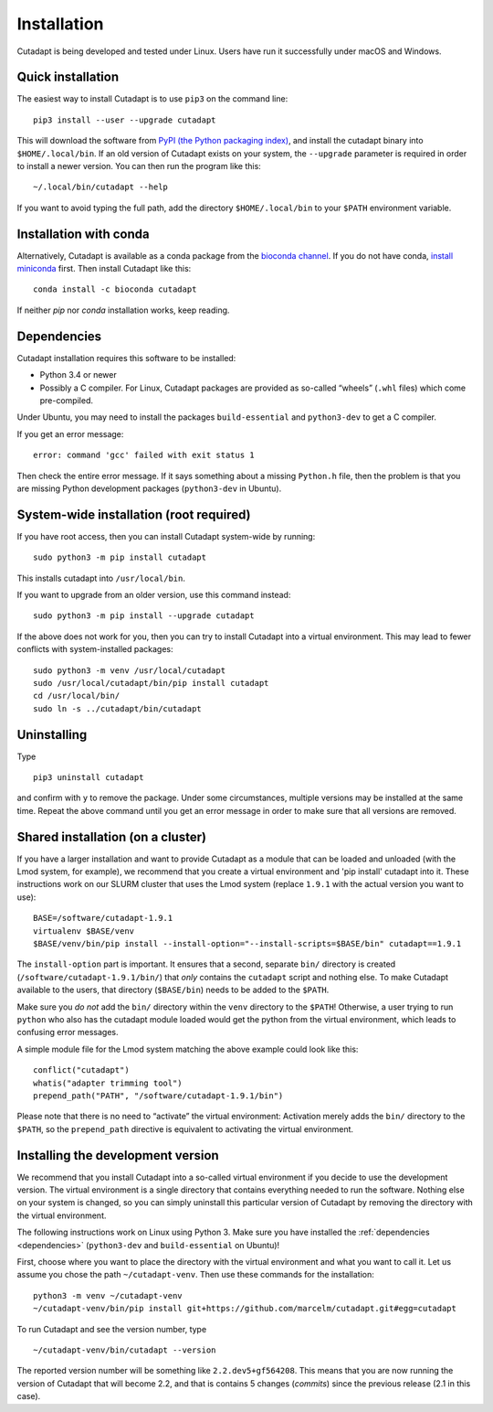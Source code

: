 ============
Installation
============

Cutadapt is being developed and tested under Linux. Users have run it
successfully under macOS and Windows.


Quick installation
------------------

The easiest way to install Cutadapt is to use ``pip3`` on the command line::

    pip3 install --user --upgrade cutadapt

This will download the software from `PyPI (the Python packaging
index) <https://pypi.python.org/pypi/cutadapt/>`_, and
install the cutadapt binary into ``$HOME/.local/bin``. If an old version of
Cutadapt exists on your system, the ``--upgrade`` parameter is required in order
to install a newer version. You can then run the program like this::

    ~/.local/bin/cutadapt --help

If you want to avoid typing the full path, add the directory
``$HOME/.local/bin`` to your ``$PATH`` environment variable.


Installation with conda
-----------------------

Alternatively, Cutadapt is available as a conda package from the
`bioconda channel <https://bioconda.github.io/>`_. If you do not have conda,
`install miniconda <http://conda.pydata.org/miniconda.html>`_ first.
Then install Cutadapt like this::

    conda install -c bioconda cutadapt

If neither `pip` nor `conda` installation works, keep reading.


.. _dependencies:

Dependencies
------------

Cutadapt installation requires this software to be installed:

* Python 3.4 or newer
* Possibly a C compiler. For Linux, Cutadapt packages are provided as
  so-called “wheels” (``.whl`` files) which come pre-compiled.

Under Ubuntu, you may need to install the packages ``build-essential`` and
``python3-dev`` to get a C compiler.

If you get an error message::

    error: command 'gcc' failed with exit status 1

Then check the entire error message. If it says something about a missing
``Python.h`` file, then the problem is that you are missing Python development
packages (``python3-dev`` in Ubuntu).


System-wide installation (root required)
----------------------------------------

If you have root access, then you can install Cutadapt system-wide by running::

    sudo python3 -m pip install cutadapt

This installs cutadapt into ``/usr/local/bin``.

If you want to upgrade from an older version, use this command instead::

    sudo python3 -m pip install --upgrade cutadapt


If the above does not work for you, then you can try to install Cutadapt
into a virtual environment. This may lead to fewer conflicts with
system-installed packages::

    sudo python3 -m venv /usr/local/cutadapt
    sudo /usr/local/cutadapt/bin/pip install cutadapt
    cd /usr/local/bin/
    sudo ln -s ../cutadapt/bin/cutadapt


Uninstalling
------------

Type  ::

    pip3 uninstall cutadapt

and confirm with ``y`` to remove the package. Under some circumstances, multiple
versions may be installed at the same time. Repeat the above command until you
get an error message in order to make sure that all versions are removed.


Shared installation (on a cluster)
----------------------------------

If you have a larger installation and want to provide Cutadapt as a module
that can be loaded and unloaded (with the Lmod system, for example), we
recommend that you create a virtual environment and 'pip install' cutadapt into
it. These instructions work on our SLURM cluster that uses the Lmod system
(replace ``1.9.1`` with the actual version you want to use)::

    BASE=/software/cutadapt-1.9.1
    virtualenv $BASE/venv
    $BASE/venv/bin/pip install --install-option="--install-scripts=$BASE/bin" cutadapt==1.9.1

The ``install-option`` part is important. It ensures that a second, separate
``bin/`` directory is created (``/software/cutadapt-1.9.1/bin/``) that *only*
contains the ``cutadapt`` script and nothing else. To make Cutadapt available to
the users, that directory (``$BASE/bin``) needs to be added to the ``$PATH``.

Make sure you *do not* add the ``bin/`` directory within the ``venv`` directory
to the ``$PATH``! Otherwise, a user trying to run ``python`` who also has the
cutadapt module loaded would get the python from the virtual environment,
which leads to confusing error messages.

A simple module file for the Lmod system matching the above example could look
like this::

    conflict("cutadapt")
    whatis("adapter trimming tool")
    prepend_path("PATH", "/software/cutadapt-1.9.1/bin")

Please note that there is no need to “activate” the virtual environment:
Activation merely adds the ``bin/`` directory to the ``$PATH``, so the
``prepend_path`` directive is equivalent to activating the virtual environment.


Installing the development version
----------------------------------

We recommend that you install Cutadapt into a so-called virtual environment if
you decide to use the development version. The virtual environment is a single
directory that contains everything needed to run the software. Nothing else on
your system is changed, so you can simply uninstall this particular version of
Cutadapt by removing the directory with the virtual environment.

The following instructions work on Linux using Python 3. Make sure you have
installed the :ref:`dependencies <dependencies>` (``python3-dev`` and
``build-essential`` on Ubuntu)!

First, choose where you want to place the directory with the virtual
environment and what you want to call it. Let us assume you chose the path
``~/cutadapt-venv``. Then use these commands for the installation::

    python3 -m venv ~/cutadapt-venv
    ~/cutadapt-venv/bin/pip install git+https://github.com/marcelm/cutadapt.git#egg=cutadapt

To run Cutadapt and see the version number, type ::

    ~/cutadapt-venv/bin/cutadapt --version

The reported version number will be something like ``2.2.dev5+gf564208``. This
means that you are now running the version of Cutadapt that will become 2.2, and that is contains
5 changes (*commits*) since the previous release (2.1 in this case).
